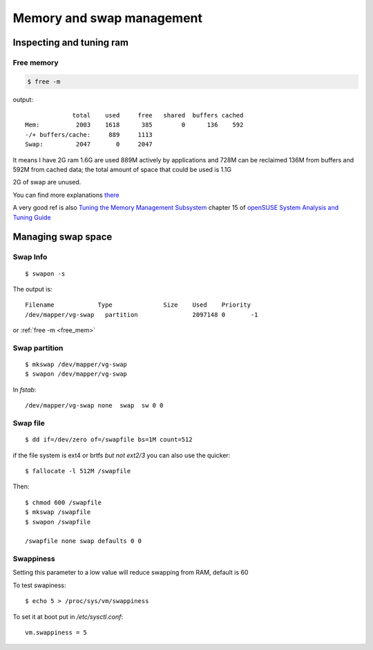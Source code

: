 Memory and swap management
==========================

.. highlight:: bash


Inspecting and tuning ram
-------------------------

.. _free_mem:

Free memory
~~~~~~~~~~~

.. code-block:: bash

   $ free -m

output::

                total    used     free   shared  buffers cached
   Mem:          2003    1618      385        0      136    592
   -/+ buffers/cache:     889     1113
   Swap:         2047       0     2047

It means I have 2G ram 1.6G are used 889M actively by applications and
728M can be reclaimed 136M from buffers and 592M from cached data; the
total amount of space that could be used is 1.1G

2G of swap are unused.

You can find more explanations `there
<http://www.linuxatemyram.com/play.html>`_

A very good ref is also
`Tuning the Memory Management Subsystem
<http://doc.opensuse.org/documentation/html/openSUSE/opensuse-tuning/cha.tuning.memory.html#cha.tuning.memory.usage>`_
chapter 15 of `openSUSE System Analysis and Tuning Guide
<http://doc.opensuse.org/documentation/html/openSUSE/opensuse-tuning/>`_

Managing swap space
-------------------


Swap Info
~~~~~~~~~

::

   $ swapon -s


The output is::

  Filename	      Type		Size	Used	Priority
  /dev/mapper/vg-swap   partition	        2097148 0       -1

or :ref:`free -m <free_mem>`


Swap partition
~~~~~~~~~~~~~~

::

   $ mkswap /dev/mapper/vg-swap
   $ swapon /dev/mapper/vg-swap

In `fstab`::

   /dev/mapper/vg-swap none  swap  sw 0 0

Swap file
~~~~~~~~~

::

   $ dd if=/dev/zero of=/swapfile bs=1M count=512

if the file system is ext4 or brtfs *but not ext2/3* you can also use
the quicker::

   $ fallocate -l 512M /swapfile

Then::

  $ chmod 600 /swapfile
  $ mkswap /swapfile
  $ swapon /swapfile

  /swapfile none swap defaults 0 0

Swappiness
~~~~~~~~~~

Setting this parameter to a low value will reduce swapping from RAM,
default is 60

To test swapiness::

  $ echo 5 > /proc/sys/vm/swappiness

To set it at boot put in `/etc/sysctl.conf`::

  vm.swappiness = 5
